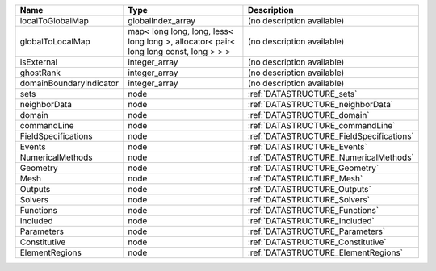 

======================= ===================================================================================== ======================================== 
Name                    Type                                                                                  Description                              
======================= ===================================================================================== ======================================== 
localToGlobalMap        globalIndex_array                                                                     (no description available)               
globalToLocalMap        map< long long, long, less< long long >, allocator< pair< long long const, long > > > (no description available)               
isExternal              integer_array                                                                         (no description available)               
ghostRank               integer_array                                                                         (no description available)               
domainBoundaryIndicator integer_array                                                                         (no description available)               
sets                    node                                                                                  :ref:`DATASTRUCTURE_sets`                
neighborData            node                                                                                  :ref:`DATASTRUCTURE_neighborData`        
domain                  node                                                                                  :ref:`DATASTRUCTURE_domain`              
commandLine             node                                                                                  :ref:`DATASTRUCTURE_commandLine`         
FieldSpecifications     node                                                                                  :ref:`DATASTRUCTURE_FieldSpecifications` 
Events                  node                                                                                  :ref:`DATASTRUCTURE_Events`              
NumericalMethods        node                                                                                  :ref:`DATASTRUCTURE_NumericalMethods`    
Geometry                node                                                                                  :ref:`DATASTRUCTURE_Geometry`            
Mesh                    node                                                                                  :ref:`DATASTRUCTURE_Mesh`                
Outputs                 node                                                                                  :ref:`DATASTRUCTURE_Outputs`             
Solvers                 node                                                                                  :ref:`DATASTRUCTURE_Solvers`             
Functions               node                                                                                  :ref:`DATASTRUCTURE_Functions`           
Included                node                                                                                  :ref:`DATASTRUCTURE_Included`            
Parameters              node                                                                                  :ref:`DATASTRUCTURE_Parameters`          
Constitutive            node                                                                                  :ref:`DATASTRUCTURE_Constitutive`        
ElementRegions          node                                                                                  :ref:`DATASTRUCTURE_ElementRegions`      
======================= ===================================================================================== ======================================== 


